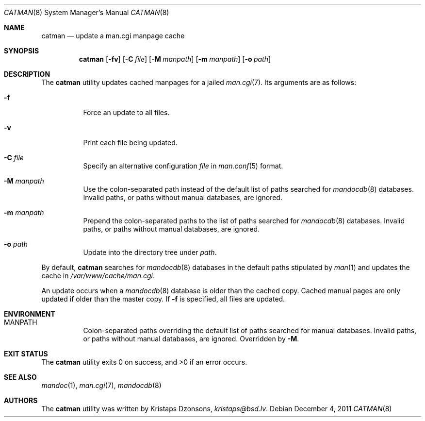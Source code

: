 .\"	$Id: catman.8,v 1.2 2011/12/04 22:52:50 kristaps Exp $
.\"
.\" Copyright (c) 2011 Kristaps Dzonsons <kristaps@bsd.lv>
.\"
.\" Permission to use, copy, modify, and distribute this software for any
.\" purpose with or without fee is hereby granted, provided that the above
.\" copyright notice and this permission notice appear in all copies.
.\"
.\" THE SOFTWARE IS PROVIDED "AS IS" AND THE AUTHOR DISCLAIMS ALL WARRANTIES
.\" WITH REGARD TO THIS SOFTWARE INCLUDING ALL IMPLIED WARRANTIES OF
.\" MERCHANTABILITY AND FITNESS. IN NO EVENT SHALL THE AUTHOR BE LIABLE FOR
.\" ANY SPECIAL, DIRECT, INDIRECT, OR CONSEQUENTIAL DAMAGES OR ANY DAMAGES
.\" WHATSOEVER RESULTING FROM LOSS OF USE, DATA OR PROFITS, WHETHER IN AN
.\" ACTION OF CONTRACT, NEGLIGENCE OR OTHER TORTIOUS ACTION, ARISING OUT OF
.\" OR IN CONNECTION WITH THE USE OR PERFORMANCE OF THIS SOFTWARE.
.\"
.Dd $Mdocdate: December 4 2011 $
.Dt CATMAN 8
.Os
.Sh NAME
.Nm catman
.Nd update a man.cgi manpage cache
.Sh SYNOPSIS
.Nm catman
.Op Fl fv
.Op Fl C Ar file
.Op Fl M Ar manpath
.Op Fl m Ar manpath
.Op Fl o Ar path
.Sh DESCRIPTION
The
.Nm
utility updates cached manpages for a jailed
.Xr man.cgi 7 .
Its arguments are as follows:
.Bl -tag -width Ds
.It Fl f
Force an update to all files.
.It Fl v
Print each file being updated.
.It Fl C Ar file
Specify an alternative configuration
.Ar file
in
.Xr man.conf 5
format.
.It Fl M Ar manpath
Use the colon-separated path instead of the default list of paths
searched for
.Xr mandocdb 8
databases.
Invalid paths, or paths without manual databases, are ignored.
.It Fl m Ar manpath
Prepend the colon-separated paths to the list of paths searched
for
.Xr mandocdb 8
databases.
Invalid paths, or paths without manual databases, are ignored.
.It Fl o Ar path
Update into the directory tree under
.Ar path .
.El
.Pp
By default,
.Nm
searches for
.Xr mandocdb 8
databases in the default paths stipulated by
.Xr man 1
and updates the cache in
.Pa /var/www/cache/man.cgi .
.Pp
An update occurs when a
.Xr mandocdb 8
database is older than the cached copy.
Cached manual pages are only updated if older than the master copy.
If
.Fl f
is specified, all files are updated.
.Sh ENVIRONMENT
.Bl -tag -width Ds
.It Ev MANPATH
Colon-separated paths overriding the default list of paths searched for
manual databases.
Invalid paths, or paths without manual databases, are ignored.
Overridden by
.Fl M .
.El
.Sh EXIT STATUS
.Ex -std
.Sh SEE ALSO
.Xr mandoc 1 ,
.Xr man.cgi 7 ,
.Xr mandocdb 8
.Sh AUTHORS
The
.Nm
utility was written by
.An Kristaps Dzonsons ,
.Mt kristaps@bsd.lv .

